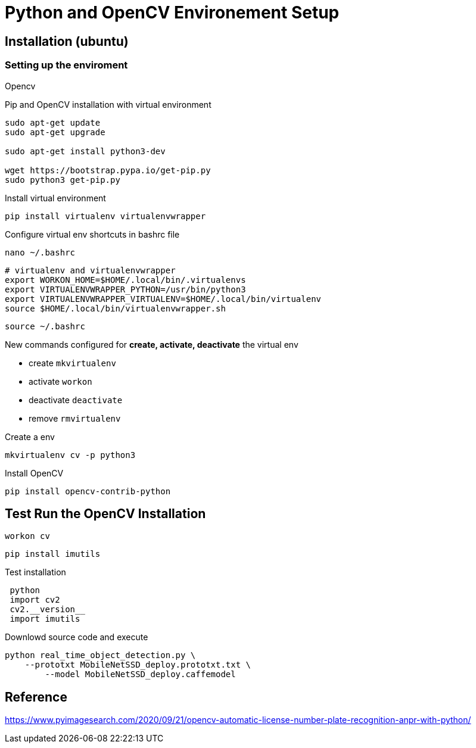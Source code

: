 = Python and OpenCV Environement Setup

== Installation (ubuntu)
=== Setting up the enviroment

.Opencv
Pip and OpenCV installation with virtual environment
[source, bash]
----
sudo apt-get update
sudo apt-get upgrade

sudo apt-get install python3-dev

wget https://bootstrap.pypa.io/get-pip.py
sudo python3 get-pip.py
----

Install virtual environment
[source, bash]
----
pip install virtualenv virtualenvwrapper
----

Configure virtual env shortcuts in bashrc file
 
 nano ~/.bashrc
 
----
# virtualenv and virtualenvwrapper
export WORKON_HOME=$HOME/.local/bin/.virtualenvs
export VIRTUALENVWRAPPER_PYTHON=/usr/bin/python3
export VIRTUALENVWRAPPER_VIRTUALENV=$HOME/.local/bin/virtualenv
source $HOME/.local/bin/virtualenvwrapper.sh
----
 
 source ~/.bashrc

New commands configured for **create, activate, deactivate** the virtual env

- create `mkvirtualenv`

- activate `workon`

- deactivate `deactivate`

- remove `rmvirtualenv`

Create a env
 
 mkvirtualenv cv -p python3
 
Install OpenCV
 
 pip install opencv-contrib-python
 
== Test Run the OpenCV Installation
 workon cv
 
 pip install imutils
 
Test installation
----
 python
 import cv2
 cv2.__version__
 import imutils
----

Downlowd source code and execute
----
python real_time_object_detection.py \
    --prototxt MobileNetSSD_deploy.prototxt.txt \
	--model MobileNetSSD_deploy.caffemodel
----
== Reference
https://www.pyimagesearch.com/2020/09/21/opencv-automatic-license-number-plate-recognition-anpr-with-python/